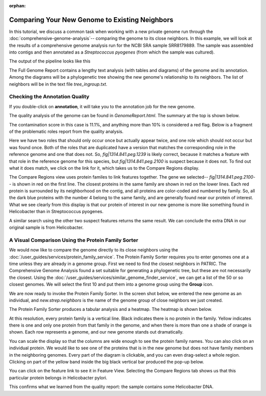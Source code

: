 :orphan:
=================================================
 Comparing Your New Genome to Existing Neighbors
=================================================

In this tutorial, we discuss a common task when working with a new private genome
run through the :doc:`comprehensive-genome-analysis`-- comparing the genome to its
close neighbors.  In this example, we will look at the results of a comprehensive
genome analysis run for the NCBI SRA sample SRR8179889.  The sample was assembled
into contigs and then annotated as a *Streptococcus pyogenes* (from which the sample
was cultured).

The output of the pipeline looks like this

.. image:: images/cga_result.png

The Full Genome Report contains a lengthy text analysis (with tables and diagrams) of the genome and its
annotation. Among the diagrams will be a phylogenetic tree showing the new genome's relationship to its
neighbors. The list of neighbors will be in the text file *tree_ingroup.txt*.

Checking the Annotation Quality
-------------------------------

If you double-click on **annotation**, it will take you to the annotation job for the new genome.

.. image:: images/annotation_folder.png

The quality analysis of the genome can be found in *GenomeReport.html*.  The summary at the top is
shown below.

.. image:: images/quality_results.png

The contamination score in this case is
11.1%, and anything more than 10% is considered a red flag.  Below is a fragment of the problematic roles report from
the quality analysis.

.. image:: images/quality_notes.png

Here we have two roles that should only occur once but actually appear twice, and one role which should not
occur but was found once.  Both of the roles that are duplicated have a version that matches the corresponding
role in the reference genome and one that does not.
So, *fig|1314.841.peg.1239* is likely correct, because it matches a feature with that role in the reference genome
for this species, but *fig|1314.841.peg.2100* is suspect because it does not.  To find out what it does match, we
click on the link for it, which takes us to the Compare Regions display.

.. image:: images/contamination_protein.png

The Compare Regions view uses protein familes to link features together.  The gene we selected-- *fig|1314.841.peg.2100*-- is shown
in red on the first line.  The closest proteins in the same family are shown in red on the lower lines.  Each red protein is
surrounded by its neighborhood on the contig, and all proteins are color-coded and numbered by family.  So, all the dark blue
proteins with the number 4 belong to the same family, and are generally found near our protein of interest.  What we see clearly
from this display is that our protein of interest in our new genome is more like something found in Helicobacter than in
Streptococcus pyogenes.

A similar search using the other two suspect features returns the same result.  We can conclude the extra DNA in our original sample
is from Helicobacter.

A Visual Comparison Using the Protein Family Sorter
---------------------------------------------------

We would now like to compare the genome directly to its close neighbors using the :doc:`/user_guides/services/protein_family_service`.
The Protein Family Sorter requires you to enter genomes one at a time unless they are already in a genome group.  First we need to
find the closest neighbors in PATRIC.  The Comprehensive Genome Analysis found a set suitable for generating a phylogenetic tree,
but these are not necessarily the closest.  Using the :doc:`/user_guides/services/similar_genome_finder_service`, we can get a list
of the 50 or so closest genomes.  We will select the first 10 and put them into a genome group using the **Group** icon.

.. image:: images/selected_similar_genomes.png

We are now ready to invoke the Protein Family Sorter.  In the screen shot below, we entered the new genome as an individual,
and *new.strep.neighbors* is the name of the genome group of close neighbors we just created.

.. image:: images/sorter_data_entry.png

The Protein Family Sorter produces a tabular analysis and a heatmap.  The heatmap is shown below.

.. image:: images/heatmap_warning.png

At this resolution, every protein family is a vertical line.  Black indicates there is no protein in the family.  Yellow indicates
there is one and only one protein from that family in the genome, and when there is more than one a shade of orange is shown.
Each row represents a genome, and our new genome stands out dramatically.

You can scale the display so that the columns are wide enough to see the protein family names.  You can also click on an individual
protein. We would like to see one of the proteins that is in the new genome but does not have family members in the neighboring genomes.
Every part of the diagram is clickable, and you can even drag-select a whole region.
Clicking on part of the yellow band inside the big black vertical bar produced the pop-up below.

.. image:: images/heatmap_popup.png

You can click on the feature link to see it in Feature View.  Selecting the Compare Regions tab shows us that this particular protein
belongs in Helicobacter pylori.

.. image:: images/compare_region_invader.png

This confirms what we learned from the quality report:  the sample contains some Helicobacter DNA.

